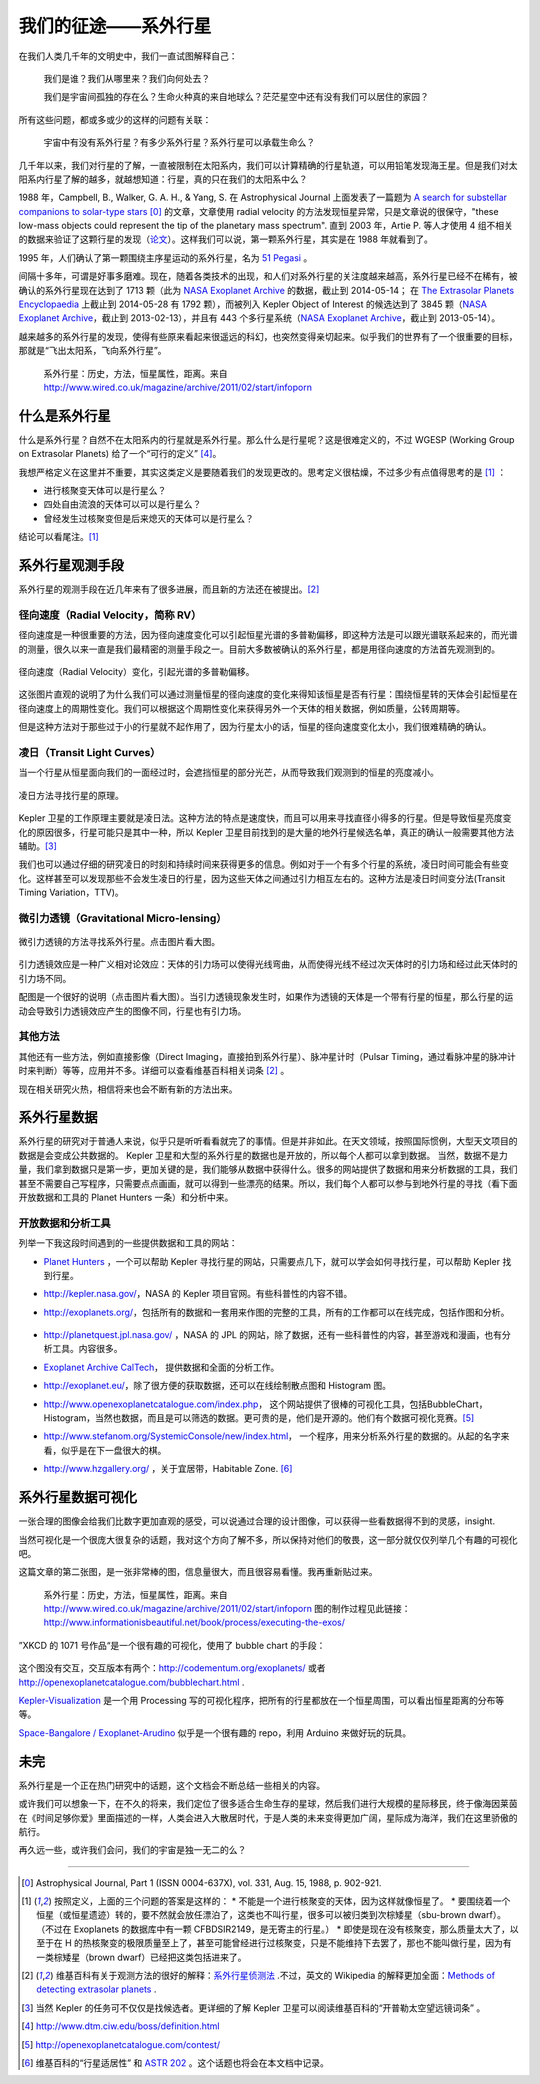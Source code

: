 我们的征途——系外行星
====================

在我们人类几千年的文明史中，我们一直试图解释自己：

   我们是谁？我们从哪里来？我们向何处去？

   我们是宇宙间孤独的存在么？生命火种真的来自地球么？茫茫星空中还有没有我们可以居住的家园？

所有这些问题，都或多或少的这样的问题有关联：

   宇宙中有没有系外行星？有多少系外行星？系外行星可以承载生命么？


几千年以来，我们对行星的了解，一直被限制在太阳系内，我们可以计算精确的行星轨道，可以用铅笔发现海王星。但是我们对太阳系内行星了解的越多，就越想知道：行星，真的只在我们的太阳系中么？

1988 年，Campbell, B., Walker, G. A. H., & Yang, S. 在 Astrophysical Journal 上面发表了一篇题为 `A search for substellar companions to solar-type stars <http://adsbit.harvard.edu/cgi-bin/nph-iarticle_query?bibcode=1988ApJ...331..902C>`_ [0]_ 的文章，文章使用 radial velocity 的方法发现恒星异常，只是文章说的很保守，"these low-mass objects could represent the tip of the planetary mass spectrum". 直到 2003 年，Artie P. 等人才使用 4 组不相关的数据来验证了这颗行星的发现（`论文 <http://arxiv.org/abs/astro-ph/0305110>`_）。这样我们可以说，第一颗系外行星，其实是在 1988 年就看到了。


1995 年，人们确认了第一颗围绕主序星运动的系外行星，名为 `51 Pegasi <http://en.wikipedia.org/wiki/51_Pegasi>`_ 。

.. image:: http://upload.wikimedia.org/wikipedia/commons/thumb/e/ef/51_Pegasi_b_v3.jpg/640px-51_Pegasi_b_v3.jpg
   :alt: center

间隔十多年，可谓是好事多磨难。现在，随着各类技术的出现，和人们对系外行星的关注度越来越高，系外行星已经不在稀有，被确认的系外行星现在达到了 1713 颗（此为 `NASA Exoplanet Archive <http://exoplanetarchive.ipac.caltech.edu/index.html>`_ 的数据，截止到 2014-05-14； 在 `The Extrasolar Planets Encyclopaedia <http://exoplanet.eu/>`_ 上截止到 2014-05-28 有 1792 颗），而被列入 Kepler Object of Interest 的候选达到了 3845 颗（`NASA Exoplanet Archive <http://exoplanetarchive.ipac.caltech.edu/index.html>`_，截止到 2013-02-13），并且有 443 个多行星系统（`NASA Exoplanet Archive <http://exoplanetarchive.ipac.caltech.edu/index.html>`_，截止到 2013-05-14）。

越来越多的系外行星的发现，使得有些原来看起来很遥远的科幻，也突然变得亲切起来。似乎我们的世界有了一个很重要的目标，那就是“飞出太阳系，飞向系外行星”。


.. figure:: _static/images/exoplanetsInfo.jpg
   :scale: 90%
   :alt: Infograph of Exoplanets

   系外行星：历史，方法，恒星属性，距离。来自 http://www.wired.co.uk/magazine/archive/2011/02/start/infoporn




什么是系外行星
---------------


什么是系外行星？自然不在太阳系内的行星就是系外行星。那么什么是行星呢？这是很难定义的，不过 WGESP (Working Group on Extrasolar Planets) 给了一个“可行的定义” [4]_。

我想严格定义在这里并不重要，其实这类定义是要随着我们的发现更改的。思考定义很枯燥，不过多少有点值得思考的是 [1]_ ：

* 进行核聚变天体可以是行星么？
* 四处自由流浪的天体可以可以是行星么？
* 曾经发生过核聚变但是后来熄灭的天体可以是行星么？

结论可以看尾注。[1]_




系外行星观测手段
----------------

系外行星的观测手段在近几年来有了很多进展，而且新的方法还在被提出。[2]_

径向速度（Radial Velocity，简称 RV）
~~~~~~~~~~~~~~~~~~~~~~~~~~~~~~~~~~~


径向速度是一种很重要的方法，因为径向速度变化可以引起恒星光谱的多普勒偏移，即这种方法是可以跟光谱联系起来的，而光谱的测量，很久以来一直是我们最精密的测量手段之一。目前大多数被确认的系外行星，都是用径向速度的方法首先观测到的。

.. figure:: assets/doppler1.jpg
   :align: center
   :alt: 径向速度（Radial Velocity）变化

   径向速度（Radial Velocity）变化，引起光谱的多普勒偏移。


这张图片直观的说明了为什么我们可以通过测量恒星的径向速度的变化来得知该恒星是否有行星：围绕恒星转的天体会引起恒星在径向速度上的周期性变化。我们可以根据这个周期性变化来获得另外一个天体的相关数据，例如质量，公转周期等。

但是这种方法对于那些过于小的行星就不起作用了，因为行星太小的话，恒星的径向速度变化太小，我们很难精确的确认。




凌日（Transit Light Curves）
~~~~~~~~~~~~~~~~~~~~~~~~~~~~~

当一个行星从恒星面向我们的一面经过时，会遮挡恒星的部分光芒，从而导致我们观测到的恒星的亮度减小。

.. figure:: assets/800px-Planetary_transit_zh.svg_.png
   :align: center
   :alt: 凌日方法寻找行星的原理。

   凌日方法寻找行星的原理。

Kepler 卫星的工作原理主要就是凌日法。这种方法的特点是速度快，而且可以用来寻找直径小得多的行星。但是导致恒星亮度变化的原因很多，行星可能只是其中一种，所以 Kepler 卫星目前找到的是大量的地外行星候选名单，真正的确认一般需要其他方法辅助。[3]_

我们也可以通过仔细的研究凌日的时刻和持续时间来获得更多的信息。例如对于一个有多个行星的系统，凌日时间可能会有些变化。这样甚至可以发现那些不会发生凌日的行星，因为这些天体之间通过引力相互左右的。这种方法是凌日时间变分法(Transit Timing Variation，TTV)。




微引力透镜（Gravitational Micro-lensing）
~~~~~~~~~~~~~~~~~~~~~~~~~~~~~~~~~~~~~~~~~


.. figure:: assets/Gravitational-Microlensing-timeline.png
   :align: center
   :alt: 微引力透镜的方法寻找系外行星。

   微引力透镜的方法寻找系外行星。点击图片看大图。

引力透镜效应是一种广义相对论效应：天体的引力场可以使得光线弯曲，从而使得光线不经过次天体时的引力场和经过此天体时的引力场不同。

配图是一个很好的说明（点击图片看大图）。当引力透镜现象发生时，如果作为透镜的天体是一个带有行星的恒星，那么行星的运动会导致引力透镜效应产生的图像不同，行星也有引力场。


其他方法
~~~~~~~~~~~

其他还有一些方法，例如直接影像（Direct Imaging，直接拍到系外行星）、脉冲星计时（Pulsar Timing，通过看脉冲星的脉冲计时来判断）等等，应用并不多。详细可以查看维基百科相关词条 [2]_ 。

现在相关研究火热，相信将来也会不断有新的方法出来。




系外行星数据
------------



系外行星的研究对于普通人来说，似乎只是听听看看就完了的事情。但是并非如此。在天文领域，按照国际惯例，大型天文项目的数据是会变成公共数据的。 Kepler 卫星和大型的系外行星的数据也是开放的，所以每个人都可以拿到数据。
当然，数据不是力量，我们拿到数据只是第一步，更加关键的是，我们能够从数据中获得什么。很多的网站提供了数据和用来分析数据的工具，我们甚至不需要自己写程序，只需要点点画画，就可以得到一些漂亮的结果。所以，我们每个人都可以参与到地外行星的寻找（看下面开放数据和工具的 Planet Hunters 一条）和分析中来。



开放数据和分析工具
~~~~~~~~~~~~~~~~~

列举一下我这段时间遇到的一些提供数据和工具的网站：

* `Planet Hunters <http://www.planethunters.org/>`_ ，一个可以帮助 Kepler 寻找行星的网站，只需要点几下，就可以学会如何寻找行星，可以帮助 Kepler 找到行星。

  .. image:: assets/intro/planetHunters.png
     :alt: planetHunters

* `http://kepler.nasa.gov/ <http://kepler.nasa.gov/>`_，NASA 的 Kepler 项目官网。有些科普性的内容不错。

  .. image:: assets/intro/Kepler.png
     :alt: Kepler

* `http://exoplanets.org/ <http://exoplanets.org/>`_，包括所有的数据和一套用来作图的完整的工具，所有的工作都可以在线完成，包括作图和分析。

   .. image:: assets/intro/exoplanetsORG.png
      :alt: http://exoplanets.org

* `http://planetquest.jpl.nasa.gov/ <http://planetquest.jpl.nasa.gov/>`_ ，NASA 的 JPL 的网站，除了数据，还有一些科普性的内容，甚至游戏和漫画，也有分析工具。内容很多。

  .. image:: assets/intro/NASAExoplanets.png
     :alt: PlanetQuest, JPL@NASA

* `Exoplanet Archive CalTech <http://exoplanetarchive.ipac.caltech.edu/>`_， 提供数据和全面的分析工作。

  .. image:: assets/intro/CalTech.png
     :alt: Exoplanet Archive, CalTech

* `http://exoplanet.eu/ <http://exoplanet.eu/>`_，除了很方便的获取数据，还可以在线绘制散点图和 Histogram 图。

  .. image:: assets/intro/ExoplanetEU.png
     :alt: exoplanet.eu

* `http://www.openexoplanetcatalogue.com/index.php <http://www.openexoplanetcatalogue.com/index.php>`_， 这个网站提供了很棒的可视化工具，包括BubbleChart，Histogram，当然也数据，而且是可以筛选的数据。更可贵的是，他们是开源的。他们有个数据可视化竞赛。[5]_

  .. image:: assets/intro/openexoplanetcatalogue.png
     :alt: http://www.openexoplanetcatalogue.com/index.php

* `http://www.stefanom.org/SystemicConsole/new/index.html <http://www.stefanom.org/SystemicConsole/new/index.html>`_， 一个程序，用来分析系外行星的数据的。从起的名字来看，似乎是在下一盘很大的棋。

  .. image:: assets/intro/Systemic.png
     :alt: Systemic

* `http://www.hzgallery.org/ <http://www.hzgallery.org/>`_ ，关于宜居带，Habitable Zone. [6]_

  .. image:: assets/intro/Habatiable.png
     :alt: Habatiable





系外行星数据可视化
-----------------


一张合理的图像会给我们比数字更加直观的感受，可以说通过合理的设计图像，可以获得一些看数据得不到的灵感，insight.

当然可视化是一个很庞大很复杂的话题，我对这个方向了解不多，所以保持对他们的敬畏，这一部分就仅仅列举几个有趣的可视化吧。

这篇文章的第二张图，是一张非常棒的图，信息量很大，而且很容易看懂。我再重新贴过来。


.. figure:: _static/images/exoplanetsInfo.jpg
   :scale: 90%
   :alt: Infograph of Exoplanets

   系外行星：历史，方法，恒星属性，距离。来自 http://www.wired.co.uk/magazine/archive/2011/02/start/infoporn 图的制作过程见此链接：http://www.informationisbeautiful.net/book/process/executing-the-exos/


”XKCD 的 1071 号作品“是一个很有趣的可视化，使用了 bubble chart 的手段：


.. figure:: http://multiverse.lamost.org/blog/wp-content/uploads/2013/05/exoplanets.png
   :align: center
   :alt: Exoplanets By XKCD. http://xkcd.com/1071/


这个图没有交互，交互版本有两个：`http://codementum.org/exoplanets/ <http://codementum.org/exoplanets/>`_ 或者 `http://openexoplanetcatalogue.com/bubblechart.html <http://openexoplanetcatalogue.com/bubblechart.html>`_ .


`Kepler-Visualization <https://github.com/blprnt/Kepler-Visualization>`_ 是一个用 Processing 写的可视化程序，把所有的行星都放在一个恒星周围，可以看出恒星距离的分布等等。


`Space-Bangalore / Exoplanet-Arudino <https://github.com/Space-Bangalore/Exoplanet-Arudino>`_ 似乎是一个很有趣的 repo，利用 Arduino 来做好玩的玩具。




未完
----

系外行星是一个正在热门研究中的话题，这个文档会不断总结一些相关的内容。

或许我们可以想象一下，在不久的将来，我们定位了很多适合生命生存的星球，然后我们进行大规模的星际移民，终于像海因莱茵在《时间足够你爱》里面描述的一样，人类会进入大散居时代，于是人类的未来变得更加广阔，星际成为海洋，我们在这里骄傲的航行。

再久远一些，或许我们会问，我们的宇宙是独一无二的么？







-------

.. [0] Astrophysical Journal, Part 1 (ISSN 0004-637X), vol. 331, Aug. 15, 1988, p. 902-921.
.. [1] 按照定义，上面的三个问题的答案是这样的：
       * 不能是一个进行核聚变的天体，因为这样就像恒星了。
       * 要围绕着一个恒星（或恒星遗迹）转的，要不然就会放任漂泊了，这类也不叫行星，很多可以被归类到次棕矮星（sbu-brown dwarf）。（不过在 Exoplanets 的数据库中有一颗 CFBDSIR2149，是无寄主的行星。）
       * 即使是现在没有核聚变，那么质量太大了，以至于在 H 的热核聚变的极限质量至上了，甚至可能曾经进行过核聚变，只是不能维持下去罢了，那也不能叫做行星，因为有一类棕矮星（brown dwarf）已经把这类包括进来了。
.. [2] 维基百科有关于观测方法的很好的解释：`系外行星侦测法 <http://zh.wikipedia.org/wiki/%E7%B3%BB%E5%A4%96%E8%A1%8C%E6%98%9F%E5%81%B5%E6%B8%AC%E6%B3%95>`_ .不过，英文的 Wikipedia 的解释更加全面：`Methods of detecting extrasolar planets <http://en.wikipedia.org/wiki/Methods_of_detecting_extrasolar_planets>`_ .
.. [3] 当然 Kepler 的任务可不仅仅是找候选者。更详细的了解 Kepler 卫星可以阅读维基百科的“开普勒太空望远镜词条” 。
.. [4] http://www.dtm.ciw.edu/boss/definition.html
.. [5] http://openexoplanetcatalogue.com/contest/
.. [6] 维基百科的“行星适居性” 和 `ASTR 202 <http://exoplanet.as.arizona.edu/~lclose/teaching/a202/a202_sched.html>`_ 。这个话题也将会在本文档中记录。
